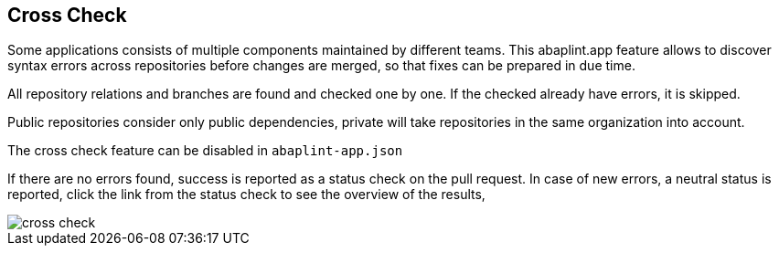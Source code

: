 == Cross Check

Some applications consists of multiple components maintained by different teams. This abaplint.app feature allows to discover syntax errors across repositories before changes are merged, so that fixes can be prepared in due time.

All repository relations and branches are found and checked one by one. If the checked already have errors, it is skipped.

Public repositories consider only public dependencies, private will take repositories in the same organization into account.

The cross check feature can be disabled in `abaplint-app.json`

If there are no errors found, success is reported as a status check on the pull request. In case of new errors, a neutral status is reported, click the link from the status check to see the overview of the results,

image::img/cross_check.svg[]